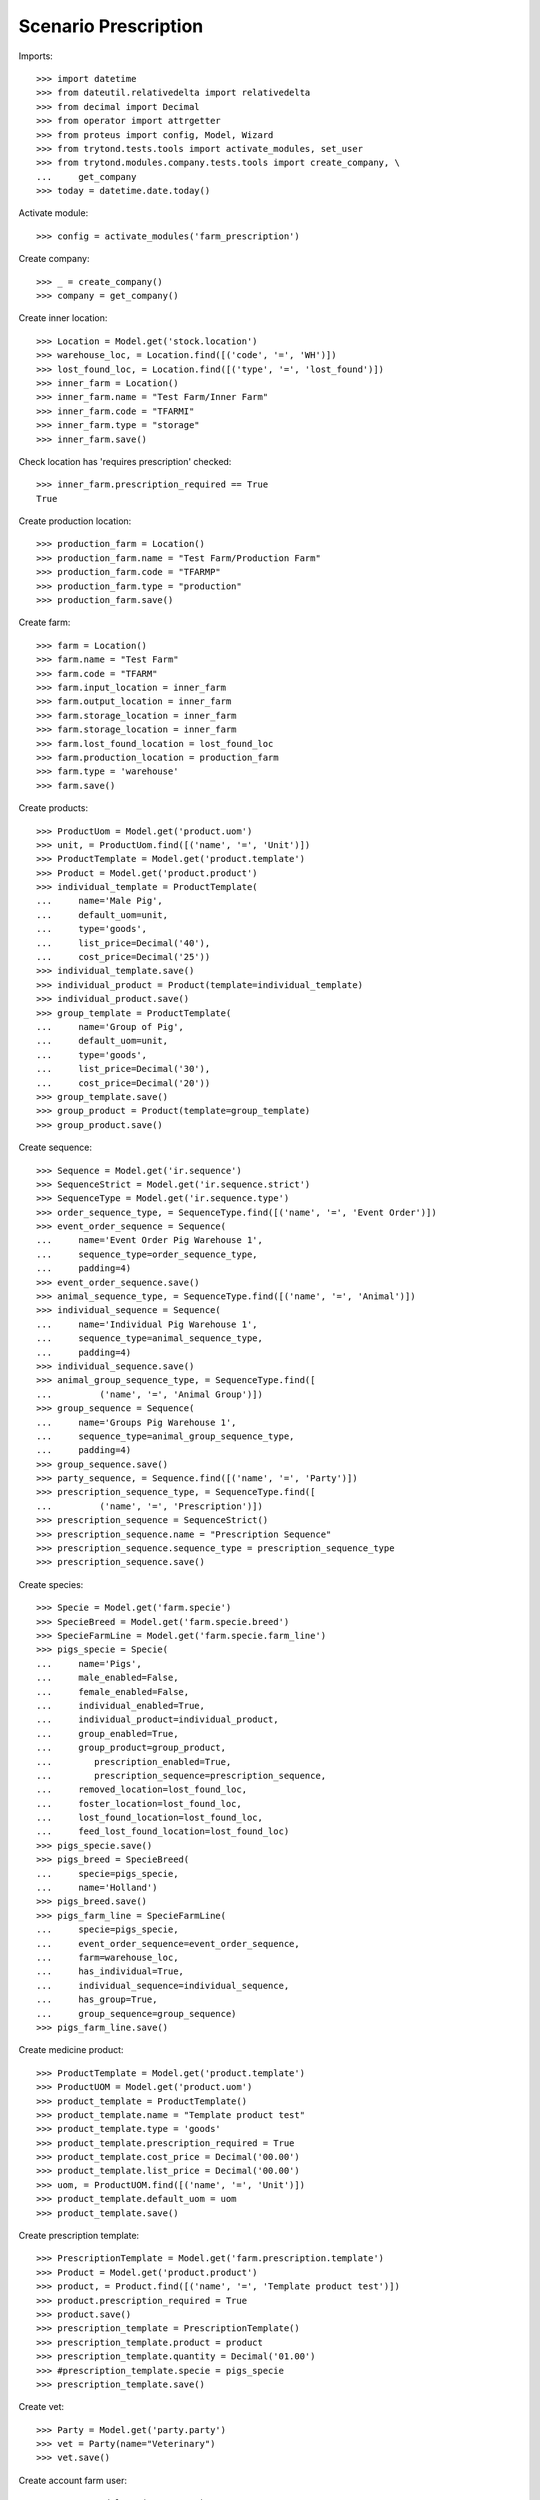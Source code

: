 =====================
Scenario Prescription
=====================

Imports::

    >>> import datetime
    >>> from dateutil.relativedelta import relativedelta
    >>> from decimal import Decimal
    >>> from operator import attrgetter
    >>> from proteus import config, Model, Wizard
    >>> from trytond.tests.tools import activate_modules, set_user
    >>> from trytond.modules.company.tests.tools import create_company, \
    ...     get_company
    >>> today = datetime.date.today()

Activate module::

    >>> config = activate_modules('farm_prescription')

Create company::

    >>> _ = create_company()
    >>> company = get_company()

Create inner location::

    >>> Location = Model.get('stock.location')
    >>> warehouse_loc, = Location.find([('code', '=', 'WH')])
    >>> lost_found_loc, = Location.find([('type', '=', 'lost_found')])
    >>> inner_farm = Location()
    >>> inner_farm.name = "Test Farm/Inner Farm"
    >>> inner_farm.code = "TFARMI"
    >>> inner_farm.type = "storage"
    >>> inner_farm.save()

Check location has 'requires prescription' checked::

    >>> inner_farm.prescription_required == True
    True

Create production location::

    >>> production_farm = Location()
    >>> production_farm.name = "Test Farm/Production Farm"
    >>> production_farm.code = "TFARMP"
    >>> production_farm.type = "production"
    >>> production_farm.save()

Create farm::

    >>> farm = Location()
    >>> farm.name = "Test Farm"
    >>> farm.code = "TFARM"
    >>> farm.input_location = inner_farm
    >>> farm.output_location = inner_farm
    >>> farm.storage_location = inner_farm
    >>> farm.storage_location = inner_farm
    >>> farm.lost_found_location = lost_found_loc
    >>> farm.production_location = production_farm
    >>> farm.type = 'warehouse'
    >>> farm.save()

Create products::

    >>> ProductUom = Model.get('product.uom')
    >>> unit, = ProductUom.find([('name', '=', 'Unit')])
    >>> ProductTemplate = Model.get('product.template')
    >>> Product = Model.get('product.product')
    >>> individual_template = ProductTemplate(
    ...     name='Male Pig',
    ...     default_uom=unit,
    ...     type='goods',
    ...     list_price=Decimal('40'),
    ...     cost_price=Decimal('25'))
    >>> individual_template.save()
    >>> individual_product = Product(template=individual_template)
    >>> individual_product.save()
    >>> group_template = ProductTemplate(
    ...     name='Group of Pig',
    ...     default_uom=unit,
    ...     type='goods',
    ...     list_price=Decimal('30'),
    ...     cost_price=Decimal('20'))
    >>> group_template.save()
    >>> group_product = Product(template=group_template)
    >>> group_product.save()

Create sequence::

    >>> Sequence = Model.get('ir.sequence')
    >>> SequenceStrict = Model.get('ir.sequence.strict')
    >>> SequenceType = Model.get('ir.sequence.type')
    >>> order_sequence_type, = SequenceType.find([('name', '=', 'Event Order')])
    >>> event_order_sequence = Sequence(
    ...     name='Event Order Pig Warehouse 1',
    ...     sequence_type=order_sequence_type,
    ...     padding=4)
    >>> event_order_sequence.save()
    >>> animal_sequence_type, = SequenceType.find([('name', '=', 'Animal')])
    >>> individual_sequence = Sequence(
    ...     name='Individual Pig Warehouse 1',
    ...     sequence_type=animal_sequence_type,
    ...     padding=4)
    >>> individual_sequence.save()
    >>> animal_group_sequence_type, = SequenceType.find([
    ...         ('name', '=', 'Animal Group')])
    >>> group_sequence = Sequence(
    ...     name='Groups Pig Warehouse 1',
    ...     sequence_type=animal_group_sequence_type,
    ...     padding=4)
    >>> group_sequence.save()
    >>> party_sequence, = Sequence.find([('name', '=', 'Party')])
    >>> prescription_sequence_type, = SequenceType.find([
    ...         ('name', '=', 'Prescription')])
    >>> prescription_sequence = SequenceStrict()
    >>> prescription_sequence.name = "Prescription Sequence"
    >>> prescription_sequence.sequence_type = prescription_sequence_type
    >>> prescription_sequence.save()

Create species::

    >>> Specie = Model.get('farm.specie')
    >>> SpecieBreed = Model.get('farm.specie.breed')
    >>> SpecieFarmLine = Model.get('farm.specie.farm_line')
    >>> pigs_specie = Specie(
    ...     name='Pigs',
    ...     male_enabled=False,
    ...     female_enabled=False,
    ...     individual_enabled=True,
    ...     individual_product=individual_product,
    ...     group_enabled=True,
    ...     group_product=group_product,
    ...        prescription_enabled=True,
    ...        prescription_sequence=prescription_sequence,
    ...     removed_location=lost_found_loc,
    ...     foster_location=lost_found_loc,
    ...     lost_found_location=lost_found_loc,
    ...     feed_lost_found_location=lost_found_loc)
    >>> pigs_specie.save()
    >>> pigs_breed = SpecieBreed(
    ...     specie=pigs_specie,
    ...     name='Holland')
    >>> pigs_breed.save()
    >>> pigs_farm_line = SpecieFarmLine(
    ...     specie=pigs_specie,
    ...     event_order_sequence=event_order_sequence,
    ...     farm=warehouse_loc,
    ...     has_individual=True,
    ...     individual_sequence=individual_sequence,
    ...     has_group=True,
    ...     group_sequence=group_sequence)
    >>> pigs_farm_line.save()

Create medicine product::

    >>> ProductTemplate = Model.get('product.template')
    >>> ProductUOM = Model.get('product.uom')
    >>> product_template = ProductTemplate()
    >>> product_template.name = "Template product test"
    >>> product_template.type = 'goods'
    >>> product_template.prescription_required = True
    >>> product_template.cost_price = Decimal('00.00')
    >>> product_template.list_price = Decimal('00.00')
    >>> uom, = ProductUOM.find([('name', '=', 'Unit')])
    >>> product_template.default_uom = uom
    >>> product_template.save()

Create prescription template::

    >>> PrescriptionTemplate = Model.get('farm.prescription.template')
    >>> Product = Model.get('product.product')
    >>> product, = Product.find([('name', '=', 'Template product test')])
    >>> product.prescription_required = True
    >>> product.save()
    >>> prescription_template = PrescriptionTemplate()
    >>> prescription_template.product = product
    >>> prescription_template.quantity = Decimal('01.00')
    >>> #prescription_template.specie = pigs_specie
    >>> prescription_template.save()

Create vet::

    >>> Party = Model.get('party.party')
    >>> vet = Party(name="Veterinary")
    >>> vet.save()

Create account farm user::

    >>> User = Model.get('res.user')
    >>> farm_user = User()
    >>> farm_user.name = 'Farm User'
    >>> farm_user.login = 'farm_user'
    >>> farm_user.farms.append(Location(warehouse_loc.id))
    >>> Group = Model.get('res.group')
    >>> groups = Group.find([
    ...         ('name', 'in', ['Stock Administration', 'Stock',
    ...             'Product Administration', 'Farm / Prescriptions', 'Farm']),
    ...         ])
    >>> farm_user.groups.extend(groups)
    >>> farm_user.save()
    >>> set_user(farm_user)

Create prescription::

    >>> Prescription = Model.get('farm.prescription')
    >>> prescription = Prescription()
    >>> prescription.reference = "Test prescription"
    >>> prescription.farm = warehouse_loc
    >>> prescription.quantity = Decimal('01.00')
    >>> prescription.delivery_date = today
    >>> prescription.template = prescription_template
    >>> prescription_template.product = product
    >>> prescription_template.quantity = Decimal('01.00')
    >>> prescription_template.save()
    >>> prescription.save()

Create internal shipment::

    >>> create_internal_shipment = Wizard('farm.prescription.internal.shipment', models=[prescription])
    >>> invoice_wizard = create_internal_shipment.form
    >>> invoice_wizard.from_location = inner_farm
    >>> create_internal_shipment.execute('create_')

Check internal shipment::

    >>> ShipmentInternal = Model.get('stock.shipment.internal')
    >>> internal_moves = ShipmentInternal.find([()])
    >>> len(internal_moves)
    1
    >>> internal_moves, = internal_moves
    >>> internal_moves.from_location == inner_farm
    True
    >>> len(internal_moves.moves)
    1
    >>> internal_moves.moves[0].quantity == 1.0
    True
    >>> internal_moves.moves[0].product == product
    True
    >>> internal_moves.moves[0].prescription == prescription
    True

Create no prescription locations::

    >>> medicine_storage = Location()
    >>> medicine_storage.name = "Medicine Storage"
    >>> medicine_storage.code = "MS"
    >>> medicine_storage.type = "storage"
    >>> medicine_storage.prescription_required = False
    >>> medicine_storage.parent = inner_farm
    >>> medicine_storage.save()

Create movement with prescription product to no prescription location::

    >>> Move =  Model.get('stock.move')
    >>> no_prescription_move = Move()
    >>> no_prescription_move.from_location = inner_farm
    >>> no_prescription_move.to_location = medicine_storage
    >>> no_prescription_move.quantity = Decimal('01.00')
    >>> no_prescription_move.product = product
    >>> no_prescription_move.save()

Create internal shipment::

    >>> no_prescription_shipment = ShipmentInternal()
    >>> no_prescription_shipment.from_location = inner_farm
    >>> no_prescription_shipment.to_location = medicine_storage
    >>> no_prescription_shipment.moves.append(no_prescription_move)
    >>> no_prescription_shipment.save()
    >>> no_prescription_shipment.click('wait')
    >>> no_prescription_shipment.click('assign_try')
    False
    >>> no_prescription_shipment.state
    'waiting'

 Create movement with no prescription::

    >>> product_no_prescription, = ProductTemplate.duplicate([product_template], {'name': 'No prescription product','prescription_required': False})
    >>> product2, = Product.find([('name', '=', product_no_prescription.name)], limit=1)
    >>> move = Move()
    >>> move.from_location = inner_farm
    >>> move.to_location = medicine_storage
    >>> move.quantity = Decimal('01.00')
    >>> move.product = product2
    >>> move.save()

Create Lot::

    >>> Lot = Model.get('stock.lot')
    >>> lot = Lot()
    >>> lot.number = '1234'
    >>> lot.product = product2
    >>> lot.save()

Create inventory::

    >>> StockInventory = Model.get('stock.inventory')
    >>> stock_inventory = StockInventory()
    >>> stock_inventory.location = inner_farm
    >>> line = stock_inventory.lines.new()
    >>> line.product = product2
    >>> line.quantity = Decimal('10.00')
    >>> stock_inventory.save()
    >>> stock_inventory.click('confirm')

Create internal shipment::

    >>> shipment = ShipmentInternal()
    >>> shipment.from_location = inner_farm
    >>> shipment.to_location = medicine_storage
    >>> shipment.moves.append(move)
    >>> shipment.save()
    >>> shipment.click('wait')
    >>> shipment.click('assign_try')
    True
    >>> shipment.click('done')
    >>> shipment.reload()
    >>> shipment.state
    'done'
    >>> shipments = ShipmentInternal.find([])
    >>> len(shipments)
    3
